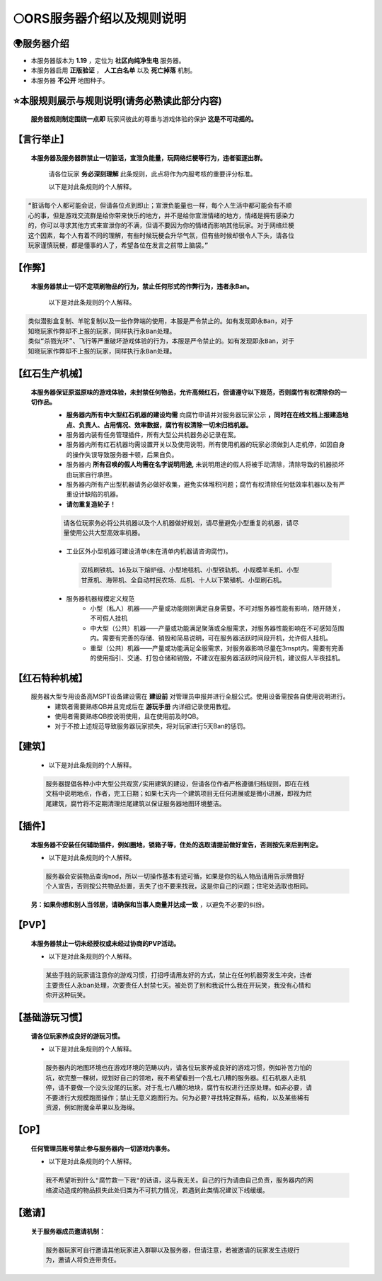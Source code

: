 🌕ORS服务器介绍以及规则说明
==========================

🌍服务器介绍
------------
* 本服务器版本为 **1.19** ，定位为 **社区向纯净生电** 服务器。
* 本服务器启用 **正版验证** ， **人工白名单** 以及 **死亡掉落** 机制。
* 本服务器 **不公开** 地图种子。



⭐本服规则展示与规则说明(请务必熟读此部分内容)
-------------------------------------------

    **服务器规则制定围绕一点即** ``玩家间彼此的尊重与游戏体验的保护`` **这是不可动摇的。**

【言行举止】
-----------
    **本服务器及服务器群禁止一切脏话，宣泄负能量，玩网络烂梗等行为，违者驱逐出群。**    

        请各位玩家 **务必深刻理解** 此条规则，此点将作为内服考核的重要评分标准。
    
        以下是对此条规则的个人解释。

.. code-block::

    “脏话每个人都可能会说，但请各位点到即止；宣泄负能量也一样，每个人生活中都可能会有不顺
    心的事，但是游戏交流群是给你带来快乐的地方，并不是给你宣泄情绪的地方，情绪是拥有感染力
    的，你可以寻求其他方式来宣泄你的不满，但请不要因为你的情绪而影响其他玩家。对于网络烂梗
    这个因素，每个人有着不同的理解，有些时候玩梗会升华气氛，但有些时候却很令人下头，请各位
    玩家谨慎玩梗，都是懂事的人了，希望各位在发言之前带上脑袋。”


【作弊】
--------
    **本服务器禁止一切不定项刷物品的行为，禁止任何形式的作弊行为，违者永Ban。**
        
        以下是对此条规则的个人解释。

.. code-block::

    类似潜影盒复制、羊驼复制以及一些作弊端的使用，本服是严令禁止的。如有发现即永Ban，对于
    知晓玩家作弊却不上报的玩家，同样执行永Ban处理。
    类似“杀戮光环”、飞行等严重破坏游戏体验的行为，本服是严令禁止的。如有发现即永Ban，对于
    知晓玩家作弊却不上报的玩家，同样执行永Ban处理。

【红石生产机械】
--------------
    **本服务器保证原滋原味的游戏体验，未封禁任何物品，允许高频红石，但请遵守以下规范，否则腐竹有权清除你的一切作品。**
        * **服务器内所有中大型红石机器的建设均需** ``向腐竹申请并对服务器玩家公示`` **，同时在在线文档上报建造地点、负责人、占用情况、效率数据，腐竹有权清除一切未归档机器。**
        * 服务器内装有任务管理插件，所有大型公共机器务必记录在案。
        * 服务器内所有红石机器均需设置开关以及使用说明，所有使用机器的玩家必须做到人走机停，如因自身的操作失误导致服务器卡顿，后果自负。
        * 服务器内 **所有召唤的假人均需在名字说明用途,** 未说明用途的假人将被手动清除，清除导致的机器损坏由玩家自行承担。
        * 服务器内所有产出型机器请务必做好收集，避免实体堆积问题；腐竹有权清除任何低效率机器以及有严重设计缺陷的机器。
        * **请勿重复造轮子！**

        .. code-block::

            请各位玩家务必将公共机器以及个人机器做好规划，请尽量避免小型重复的机器，请尽
            量使用公共大型高效率机器。


        * 工业区外小型机器可建设清单(未在清单内机器请咨询腐竹)。

         .. code-block::
            
            双核刷铁机、16及以下熔炉组、小型地毯机、小型铁轨机、小规模羊毛机、小型
            甘蔗机、海带机、全自动村民农场、瓜机、十人以下繁殖机、小型刷石机。
        * 服务器机器规模定义规范
            * 小型（私人）机器——产量或功能刚刚满足自身需要。不可对服务器性能有影响，随开随关，不可假人挂机
            * 中大型（公共）机器——产量或功能满足聚落或全服需求，对服务器性能影响在不可感知范围内。需要有完善的存储、销毁和简易说明，可在服务器活跃时间段开机，允许假人挂机。
            * 重型（公共）机器——产量或功能满足全服需求，对服务器影响尽量在3mspt内。需要有完善的使用指引、交通、打包仓储和销毁，不建议在服务器活跃时间段开机，建议假人半夜挂机。
        
【红石特种机械】
--------------
    服务器大型专用设备高MSPT设备建设需在 **建设前** 对管理员申报并进行全服公式。使用设备需按各自使用说明进行。
        * 建筑者需要熟练QB并且完成后在 **游玩手册** 内详细记录使用教程。
        * 使用者需要熟练QB按说明使用，且在使用前及时QB。
        * 对于不按上述规范导致服务器玩家损失，将对玩家进行5天Ban的惩罚。

【建筑】
-------
    * 以下是对此条规则的个人解释。

    .. code-block::
        
        服务器提倡各种小中大型公共观赏/实用建筑的建设，但请各位作者严格遵循归档规则，即在在线
        文档中说明地点，作者，完工日期；如果七天内一个建筑项目无任何进展或是微小进展，即视为烂
        尾建筑，腐竹将不定期清理烂尾建筑以保证服务器地图环境整洁。

【插件】
-------
    **本服务器不安装任何辅助插件，例如圈地，锁箱子等，住处的选取请提前做好宣告，否则按先来后到判定。**

    * 以下是对此条规则的个人解释。

    .. code-block::

        服务器会安装物品查询mod，所以一切操作基本有迹可循，如果是你的私人物品请用告示牌做好
        个人宣告，否则按公共物品处置，丢失了也不要来找我，这是你自己的问题；住宅处选取也相同。
    
    **另：如果你想和别人当邻居，请确保和当事人商量并达成一致** ，以避免不必要的纠纷。

【PVP】
------
    **本服务器禁止一切未经授权或未经过协商的PVP活动。**

    * 以下是对此条规则的个人解释。

    .. code-block::

        某些手贱的玩家请注意你的游戏习惯，打招呼请用友好的方式，禁止在任何机器旁发生冲突，违者
        主要责任人永ban处理，次要责任人封禁七天。被处罚了别和我说什么我在开玩笑，我没有心情和
        你开这种玩笑。

【基础游玩习惯】
--------------
    **请各位玩家养成良好的游玩习惯。**

    * 以下是对此条规则的个人解释。
    
    .. code-block::

        服务器内的地图环境也在游戏环境的范畴以内，请各位玩家养成良好的游戏习惯，例如补苦力怕的
        坑，砍完整一棵树，规划好自己的领地，我不希望看到一个乱七八糟的服务器。红石机器人走机
        停，请不要做一个没头没尾的玩家。对于乱七八糟的地块，腐竹有权进行还原处理。如非必要，请
        不要进行大规模跑图操作；禁止无意义跑图行为。何为必要?寻找特定群系，结构，以及某些稀有
        资源，例如附魔金苹果以及海绵。 

【OP】
------
    **任何管理员账号禁止参与服务器内一切游戏内事务。**
    
    * 以下是对此条规则的个人解释。
    
    .. code-block::

        我不希望听到什么"腐竹救一下我"的话语，这与我无关。自己的行为请由自己负责，服务器内的网
        络波动造成的物品损失此处归类为不可抗力情况，若遇到此类情况建议下线缓缓。

【邀请】
-------
    **关于服务器成员邀请机制：**
    
    .. code-block::

        服务器玩家可自行邀请其他玩家进入群聊以及服务器，但请注意，若被邀请的玩家发生违规行
        为，邀请人将负连带责任。

